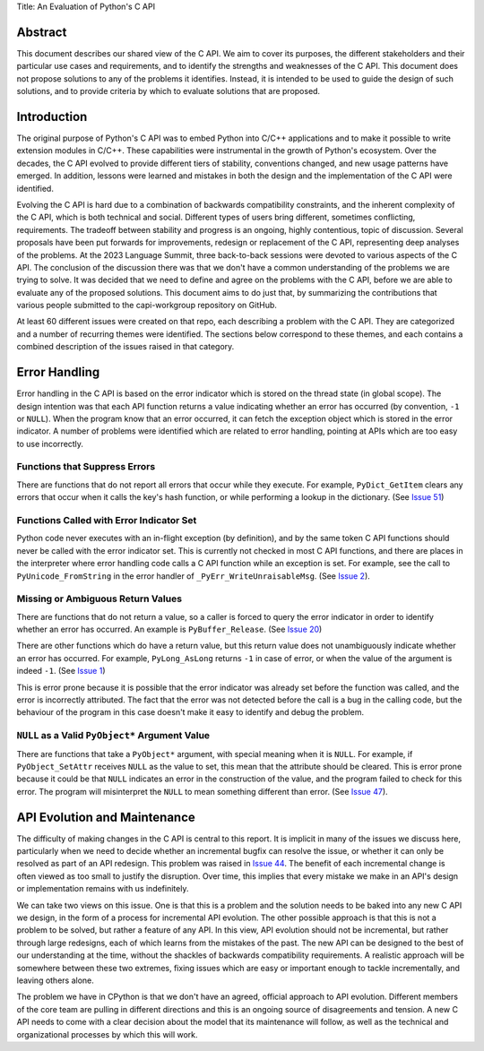 Title: An Evaluation of Python's C API


Abstract
========

This document describes our shared view of the C API. We aim to cover its
purposes, the different stakeholders and their particular use cases and
requirements, and to identify the strengths and weaknesses of the C API.
This document does not propose solutions to any of the problems it identifies.
Instead, it is intended to be used to guide the design of such solutions,
and to provide criteria by which to evaluate solutions that are proposed.

Introduction
============

The original purpose of Python's C API was to embed Python into C/C++
applications and to make it possible to write extension modules in C/C++. These
capabilities were instrumental in the growth of Python's ecosystem.  Over the
decades, the C API evolved to provide different tiers of stability, conventions
changed, and new usage patterns have emerged. In addition, lessons were learned
and mistakes in both the design and the implementation of the C API were
identified.

Evolving the C API is hard due to a combination of backwards compatibility
constraints, and the inherent complexity of the C API, which is both technical
and social. Different types of users bring different, sometimes conflicting,
requirements. The tradeoff between stability and progress is an ongoing, highly
contentious, topic of discussion. Several proposals have been put forwards for
improvements, redesign or replacement of the C API, representing deep
analyses of the problems. At the 2023 Language Summit, three back-to-back
sessions were devoted to various aspects of the C API. The conclusion of the
discussion there was that we don't have a common understanding of the problems
we are trying to solve. It was decided that we need to define and agree on the
problems with the C API, before we are able to evaluate any of the proposed
solutions. This document aims to do just that, by summarizing the contributions
that various people submitted to the capi-workgroup repository on GitHub.

At least 60 different issues were created on that repo, each describing a
problem with the C API. They are categorized and a number of recurring themes
were identified. The sections below correspond to these themes, and each
contains a combined description of the issues raised in that category.

Error Handling
==============

Error handling in the C API is based on the error indicator which is stored
on the thread state (in global scope). The design intention was that each
API function returns a value indicating whether an error has occurred (by
convention, ``-1`` or ``NULL``). When the program know that an error occurred,
it can fetch the exception object which is stored in the error indicator.
A number of problems were identified which are related to error handling,
pointing at APIs which are too easy to use incorrectly.

Functions that Suppress Errors
------------------------------
There are functions that do not report all errors that occur while they
execute. For example, ``PyDict_GetItem`` clears any errors that occur
when it calls the key's hash function, or while performing a lookup
in the dictionary.
(See `Issue 51 <https://github.com/capi-workgroup/problems/issues/51>`__)

Functions Called with Error Indicator Set
-----------------------------------------
Python code never executes with an in-flight exception (by definition),
and by the same token C API functions should never be called with the error
indicator set. This is currently not checked in most C API functions, and
there are places in the interpreter where error handling code calls a C API
function while an exception is set. For example, see the call to
``PyUnicode_FromString`` in the error handler of ``_PyErr_WriteUnraisableMsg``.
(See `Issue 2 <https://github.com/capi-workgroup/problems/issues/2>`__).

Missing or Ambiguous Return Values
----------------------------------
There are functions that do not return a value, so a caller is forced to
query the error indicator in order to identify whether an error has occurred.
An example is ``PyBuffer_Release``.
(See `Issue 20 <https://github.com/capi-workgroup/problems/issues/20>`__)

There are other functions which do have a return value, but this return value
does not unambiguously indicate whether an error has occurred. For example,
``PyLong_AsLong`` returns ``-1`` in case of error, or when the value of the
argument is indeed ``-1``.
(See `Issue 1 <https://github.com/capi-workgroup/problems/issues/1>`__)

This is error prone because it is possible that the error indicator was already
set before the function was called, and the error is incorrectly attributed.
The fact that the error was not detected before the call is a bug in the
calling code, but the behaviour of the program in this case doesn't make it
easy to identify and debug the problem.

``NULL`` as a Valid ``PyObject*`` Argument Value
------------------------------------------------
There are functions that take a ``PyObject*`` argument, with special meaning
when it is ``NULL``. For example, if ``PyObject_SetAttr`` receives ``NULL`` as
the value to set, this mean that the attribute should be cleared. This is error
prone because it could be that ``NULL`` indicates an error in the construction
of the value, and the program failed to check for this error. The program will
misinterpret the ``NULL`` to mean something different than error.
(See `Issue 47 <https://github.com/capi-workgroup/problems/issues/47>`__).


API Evolution and Maintenance
=============================

The difficulty of making changes in the C API is central to this report. It is
implicit in many of the issues we discuss here, particularly when we need to
decide whether an incremental bugfix can resolve the issue, or whether it can
only be resolved as part of an API redesign. This problem was raised in
`Issue 44 <https://github.com/capi-workgroup/problems/issues/44>`__. The
benefit of each incremental change is often viewed as too small to justify the
disruption. Over time, this implies that every mistake we make in an API's
design or implementation remains with us indefinitely.

We can take two views on this issue. One is that this is a problem and the
solution needs to be baked into any new C API we design, in the form of a
process for incremental API evolution. The other possible approach is that
this is not a problem to be solved, but rather a feature of any API. In this
view, API evolution should not be incremental, but rather through large
redesigns, each of which learns from the mistakes of the past. The new API can
be designed to the best of our understanding at the time, without the shackles
of backwards compatibility requirements. A realistic approach will be somewhere
between these two extremes, fixing issues which are easy or important enough
to tackle incrementally, and leaving others alone.

The problem we have in CPython is that we don't have an agreed, official
approach to API evolution. Different members of the core team are pulling in
different directions and this is an ongoing source of disagreements and
tension. A new C API needs to come with a clear decision about the model
that its maintenance will follow, as well as the technical and organizational
processes by which this will work.

